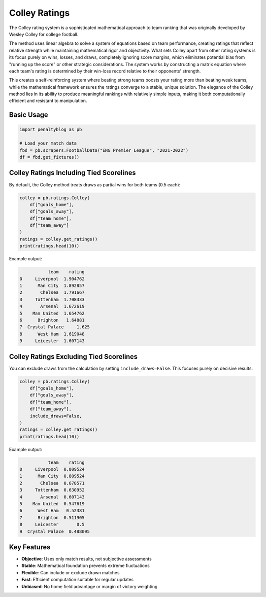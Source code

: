 ==============
Colley Ratings
==============

The Colley rating system is a sophisticated mathematical approach to team ranking that was originally developed by Wesley Colley for college football.

The method uses linear algebra to solve a system of equations based on team performance, creating ratings that reflect relative strength while maintaining mathematical rigor and objectivity.
What sets Colley apart from other rating systems is its focus purely on wins, losses, and draws, completely ignoring score margins, which eliminates potential bias from "running up the score" or other strategic considerations.
The system works by constructing a matrix equation where each team's rating is determined by their win-loss record relative to their opponents' strength.

This creates a self-reinforcing system where beating strong teams boosts your rating more than beating weak teams, while the mathematical framework ensures the ratings converge to a stable, unique solution.
The elegance of the Colley method lies in its ability to produce meaningful rankings with relatively simple inputs, making it both computationally efficient and resistant to manipulation.

Basic Usage
===========

.. code-block:: python

   import penaltyblog as pb

   # Load your match data
   fbd = pb.scrapers.FootballData("ENG Premier League", "2021-2022")
   df = fbd.get_fixtures()

Colley Ratings Including Tied Scorelines
=========================================

By default, the Colley method treats draws as partial wins for both teams (0.5 each):

.. code-block:: python

   colley = pb.ratings.Colley(
       df["goals_home"],
       df["goals_away"],
       df["team_home"],
       df["team_away"]
   )
   ratings = colley.get_ratings()
   print(ratings.head(10))

Example output:

.. code-block:: text

              team    rating
   0     Liverpool  1.904762
   1      Man City  1.892857
   2       Chelsea  1.791667
   3     Tottenham  1.708333
   4       Arsenal  1.672619
   5    Man United  1.654762
   6      Brighton   1.64881
   7  Crystal Palace     1.625
   8      West Ham  1.619048
   9     Leicester  1.607143

Colley Ratings Excluding Tied Scorelines
=========================================

You can exclude draws from the calculation by setting ``include_draws=False``. This focuses purely on decisive results:

.. code-block:: python

   colley = pb.ratings.Colley(
       df["goals_home"],
       df["goals_away"],
       df["team_home"],
       df["team_away"],
       include_draws=False,
   )
   ratings = colley.get_ratings()
   print(ratings.head(10))

Example output:

.. code-block:: text

              team    rating
   0     Liverpool  0.809524
   1      Man City  0.809524
   2       Chelsea  0.678571
   3     Tottenham  0.630952
   4       Arsenal  0.607143
   5    Man United  0.547619
   6      West Ham   0.52381
   7      Brighton  0.511905
   8     Leicester       0.5
   9  Crystal Palace  0.488095

Key Features
============

- **Objective**: Uses only match results, not subjective assessments
- **Stable**: Mathematical foundation prevents extreme fluctuations
- **Flexible**: Can include or exclude drawn matches
- **Fast**: Efficient computation suitable for regular updates
- **Unbiased**: No home field advantage or margin of victory weighting
